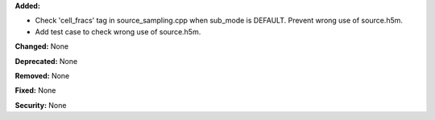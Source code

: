 **Added:** 

* Check 'cell_fracs' tag in source_sampling.cpp when sub_mode is DEFAULT. Prevent wrong use of source.h5m.

* Add test case to check wrong use of source.h5m.

**Changed:** None

**Deprecated:** None

**Removed:** None

**Fixed:** None

**Security:** None
